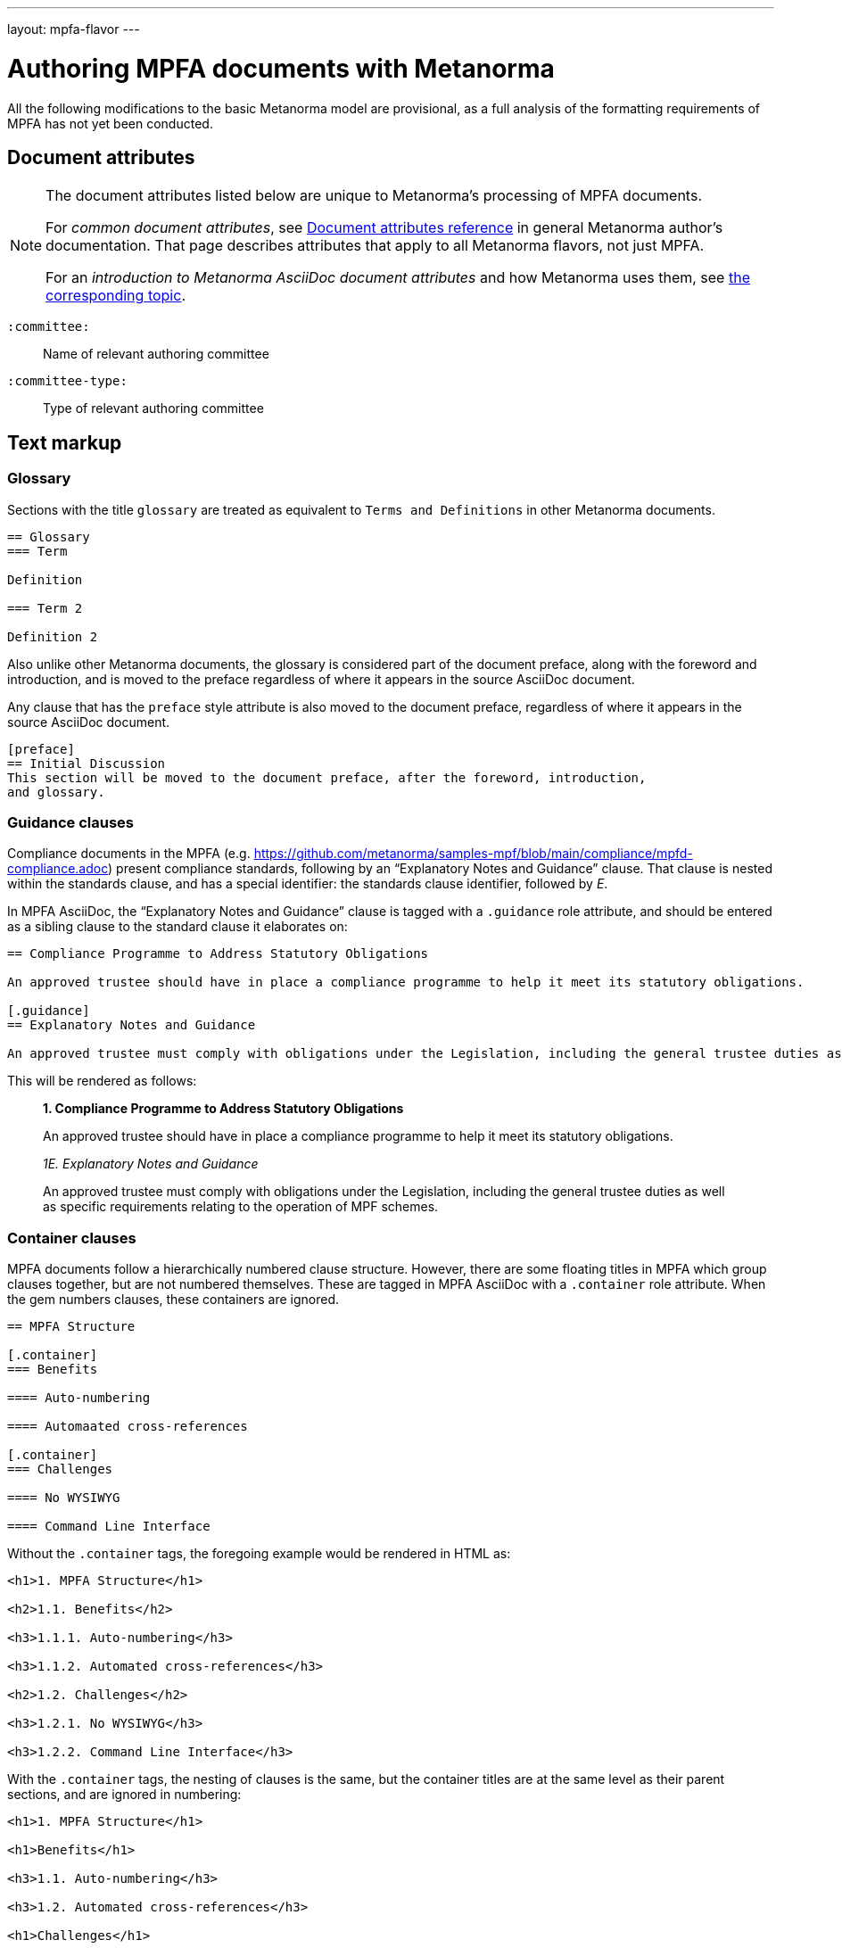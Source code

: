 ---
layout: mpfa-flavor
---

= Authoring MPFA documents with Metanorma

All the following modifications to the basic Metanorma model are provisional, as a full analysis of the
formatting requirements of MPFA has not yet been conducted.

== Document attributes

[[note_general_doc_ref_doc_attrib_mpfd]]
[NOTE]
====
The document attributes listed below are unique to Metanorma’s processing of MPFA documents.

For _common document attributes_, see link:/author/ref/document-attributes/[Document attributes reference] in general Metanorma author’s documentation. That page describes attributes that apply to all Metanorma flavors, not just MPFA.

For an _introduction to Metanorma AsciiDoc document attributes_ and how Metanorma uses them, see link:/author/topics/document-format/meta-attributes/[the corresponding topic].
====

`:committee:`::
Name of relevant authoring committee

`:committee-type:`::
Type of relevant authoring committee

== Text markup

=== Glossary

Sections with the title `glossary` are treated as equivalent to `Terms and Definitions`
in other Metanorma documents.

[source,asciidoc]
--
== Glossary
=== Term

Definition

=== Term 2

Definition 2
--

Also unlike other Metanorma documents, the glossary is considered part of the document
preface, along with the foreword and introduction, and is moved to the preface regardless
of where it appears in the source AsciiDoc document.

Any clause that has the `preface` style attribute is also moved to the document preface,
regardless of where it appears in the source AsciiDoc document.

[source,asciidoc]
--
[preface]
== Initial Discussion
This section will be moved to the document preface, after the foreword, introduction,
and glossary.
--

=== Guidance clauses

Compliance documents in the MPFA (e.g. https://github.com/metanorma/samples-mpf/blob/main/compliance/mpfd-compliance.adoc)
present compliance standards, following by an "`Explanatory Notes and Guidance`" clause. That clause is nested within the
standards clause, and has a special identifier: the standards clause identifier, followed by _E_.

In MPFA AsciiDoc, the "`Explanatory Notes and Guidance`" clause is tagged with a `.guidance` role attribute,
and should be entered as a sibling clause to the standard clause it elaborates on:

[source,asciidoc]
--
== Compliance Programme to Address Statutory Obligations

An approved trustee should have in place a compliance programme to help it meet its statutory obligations.

[.guidance]
== Explanatory Notes and Guidance

An approved trustee must comply with obligations under the Legislation, including the general trustee duties as well as specific requirements relating to the operation of MPF schemes.
--

This will be rendered as follows:

____
*1. Compliance Programme to Address Statutory Obligations*

An approved trustee should have in place a compliance programme to help it meet its statutory obligations.

_1E. Explanatory Notes and Guidance_

An approved trustee must comply with obligations under the Legislation, including the general trustee duties as well as specific requirements relating to the operation of MPF schemes.
____

=== Container clauses

MPFA documents follow a hierarchically numbered clause structure. However, there are some floating titles
in MPFA which group clauses together, but are not numbered themselves. These are tagged in MPFA AsciiDoc
with a `.container` role attribute. When the gem numbers clauses, these containers are ignored.

[source,asciidoc]
--
== MPFA Structure

[.container]
=== Benefits

==== Auto-numbering

==== Automaated cross-references

[.container]
=== Challenges

==== No WYSIWYG

==== Command Line Interface
--

Without the `.container` tags, the foregoing example would be rendered in HTML as:

[source,html]
--
<h1>1. MPFA Structure</h1>

<h2>1.1. Benefits</h2>

<h3>1.1.1. Auto-numbering</h3>

<h3>1.1.2. Automated cross-references</h3>

<h2>1.2. Challenges</h2>

<h3>1.2.1. No WYSIWYG</h3>

<h3>1.2.2. Command Line Interface</h3>
--

With the `.container` tags, the nesting of clauses is the same, but the container titles
are at the same level as their parent sections, and are ignored in numbering:

[source,html]
--
<h1>1. MPFA Structure</h1>

<h1>Benefits</h1>

<h3>1.1. Auto-numbering</h3>

<h3>1.2. Automated cross-references</h3>

<h1>Challenges</h1>

<h3>1.3. No WYSIWYG</h3>

<h3>1.4. Command Line Interface</h3>
--

=== Paragraph numbering

Currently paragraph numbering at the terminal node level is implemented by giving the paragraph a blank section title,
at the appropriate nesting level, which makes it a separate subclause. with an inline clause number.

[source,asciidoc]
--
[[clause1]]
== Relationship between MPF trustees and promoters

[[clause1-1]]
=== {blank}

The Authority imposes a number of conditions when approving applications to become an approved MPF trustee.
--

This is rendered as

[source,html]
--
<div id="clause1">
        <h1>1.&#xA0; Relationship between MPF trustees and promoters</h1>
        <div id="clause1-1"><h2>1.1. </h2>

  <p id="_">The Authority imposes a number of conditions when approving applications to become an approved MPF trustee.</p>
</div>
</div>
--
